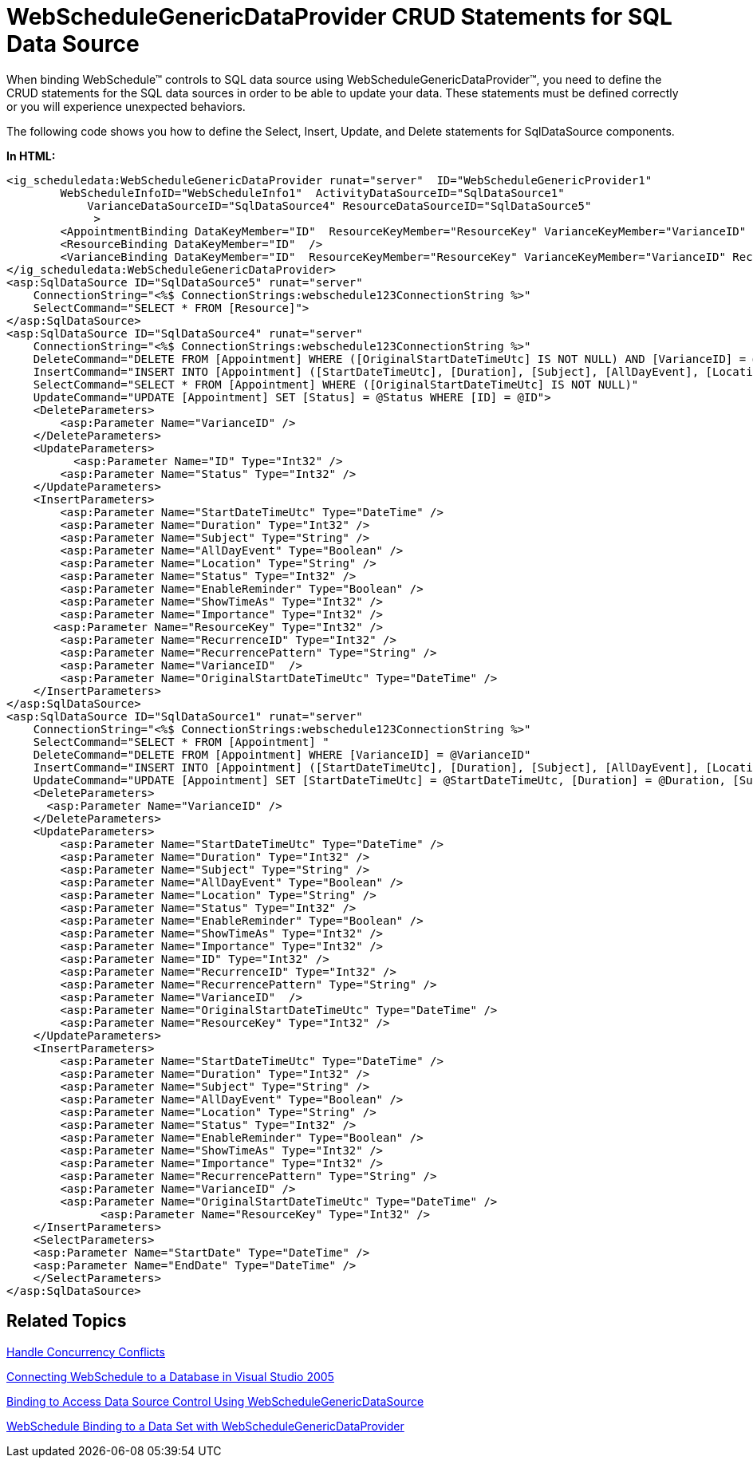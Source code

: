 ﻿////

|metadata|
{
    "name": "webschedule-webschedulegenericdataprovider-crud-statements-for-sql-data-source",
    "controlName": ["WebSchedule"],
    "tags": ["Getting Started","Scheduling"],
    "guid": "{9626245E-389C-4918-8ED4-7E09A26DB4E5}",  
    "buildFlags": [],
    "createdOn": "0001-01-01T00:00:00Z"
}
|metadata|
////

= WebScheduleGenericDataProvider CRUD Statements for SQL Data Source

When binding WebSchedule™ controls to SQL data source using WebScheduleGenericDataProvider™, you need to define the CRUD statements for the SQL data sources in order to be able to update your data. These statements must be defined correctly or you will experience unexpected behaviors.

The following code shows you how to define the Select, Insert, Update, and Delete statements for SqlDataSource components.

*In HTML:*

----
<ig_scheduledata:WebScheduleGenericDataProvider runat="server"  ID="WebScheduleGenericProvider1"  
	WebScheduleInfoID="WebScheduleInfo1"  ActivityDataSourceID="SqlDataSource1" 
	    VarianceDataSourceID="SqlDataSource4" ResourceDataSourceID="SqlDataSource5"
	     >
	<AppointmentBinding DataKeyMember="ID"  ResourceKeyMember="ResourceKey" VarianceKeyMember="VarianceID" RecurrencePatternMember="RecurrencePattern"/>
	<ResourceBinding DataKeyMember="ID"  />
	<VarianceBinding DataKeyMember="ID"  ResourceKeyMember="ResourceKey" VarianceKeyMember="VarianceID" RecurrencePatternMember="RecurrencePattern"/>
</ig_scheduledata:WebScheduleGenericDataProvider>
<asp:SqlDataSource ID="SqlDataSource5" runat="server" 
    ConnectionString="<%$ ConnectionStrings:webschedule123ConnectionString %>" 
    SelectCommand="SELECT * FROM [Resource]">
</asp:SqlDataSource>
<asp:SqlDataSource ID="SqlDataSource4" runat="server" 
    ConnectionString="<%$ ConnectionStrings:webschedule123ConnectionString %>" 
    DeleteCommand="DELETE FROM [Appointment] WHERE ([OriginalStartDateTimeUtc] IS NOT NULL) AND [VarianceID] = @VarianceID"
    InsertCommand="INSERT INTO [Appointment] ([StartDateTimeUtc], [Duration], [Subject], [AllDayEvent], [Location], [Status], [EnableReminder], [ShowTimeAs], [Importance], [RecurrenceID], [RecurrencePattern], [VarianceID], [OriginalStartDateTimeUtc], [ResourceKey]) VALUES (@StartDateTimeUtc, @Duration, @Subject, @AllDayEvent, @Location, @Status, @EnableReminder, @ShowTimeAs, @Importance, @RecurrenceID, @RecurrencePattern, @VarianceID, @OriginalStartDateTimeUtc, @ResourceKey)" 
    SelectCommand="SELECT * FROM [Appointment] WHERE ([OriginalStartDateTimeUtc] IS NOT NULL)" 
    UpdateCommand="UPDATE [Appointment] SET [Status] = @Status WHERE [ID] = @ID">
    <DeleteParameters>
        <asp:Parameter Name="VarianceID" />
    </DeleteParameters>
    <UpdateParameters>
          <asp:Parameter Name="ID" Type="Int32" />
        <asp:Parameter Name="Status" Type="Int32" />
    </UpdateParameters>
    <InsertParameters>
        <asp:Parameter Name="StartDateTimeUtc" Type="DateTime" />
        <asp:Parameter Name="Duration" Type="Int32" />
        <asp:Parameter Name="Subject" Type="String" />
        <asp:Parameter Name="AllDayEvent" Type="Boolean" />
        <asp:Parameter Name="Location" Type="String" />
        <asp:Parameter Name="Status" Type="Int32" />
        <asp:Parameter Name="EnableReminder" Type="Boolean" />
        <asp:Parameter Name="ShowTimeAs" Type="Int32" />
        <asp:Parameter Name="Importance" Type="Int32" />
       <asp:Parameter Name="ResourceKey" Type="Int32" />
        <asp:Parameter Name="RecurrenceID" Type="Int32" />
        <asp:Parameter Name="RecurrencePattern" Type="String" />
        <asp:Parameter Name="VarianceID"  />
        <asp:Parameter Name="OriginalStartDateTimeUtc" Type="DateTime" />
    </InsertParameters>
</asp:SqlDataSource>
<asp:SqlDataSource ID="SqlDataSource1" runat="server" 
    ConnectionString="<%$ ConnectionStrings:webschedule123ConnectionString %>" 
    SelectCommand="SELECT * FROM [Appointment] "
    DeleteCommand="DELETE FROM [Appointment] WHERE [VarianceID] = @VarianceID" 
    InsertCommand="INSERT INTO [Appointment] ([StartDateTimeUtc], [Duration], [Subject], [AllDayEvent], [Location], [Status], [EnableReminder], [ShowTimeAs], [Importance], [RecurrencePattern], [VarianceID], [OriginalStartDateTimeUtc], [ResourceKey]) VALUES ( @StartDateTimeUtc, @Duration, @Subject, @AllDayEvent, @Location, @Status, @EnableReminder, @ShowTimeAs, @Importance, @RecurrencePattern, @VarianceID, @OriginalStartDateTimeUtc, @ResourceKey)" 
    UpdateCommand="UPDATE [Appointment] SET [StartDateTimeUtc] = @StartDateTimeUtc, [Duration] = @Duration, [Subject] = @Subject, [AllDayEvent] = @AllDayEvent, [Location] = @Location, [Status] = @Status, [EnableReminder] = @EnableReminder, [ShowTimeAs] = @ShowTimeAs, [Importance] = @Importance, [RecurrenceID] = @RecurrenceID, [RecurrencePattern] = @RecurrencePattern, [VarianceID] = @VarianceID, [OriginalStartDateTimeUtc] = @OriginalStartDateTimeUtc, [ResourceKey] = @ResourceKey WHERE [ID] = @ID">
    <DeleteParameters>
      <asp:Parameter Name="VarianceID" />
    </DeleteParameters>
    <UpdateParameters>
        <asp:Parameter Name="StartDateTimeUtc" Type="DateTime" />
        <asp:Parameter Name="Duration" Type="Int32" />
        <asp:Parameter Name="Subject" Type="String" />
        <asp:Parameter Name="AllDayEvent" Type="Boolean" />
        <asp:Parameter Name="Location" Type="String" />
        <asp:Parameter Name="Status" Type="Int32" />
        <asp:Parameter Name="EnableReminder" Type="Boolean" />
        <asp:Parameter Name="ShowTimeAs" Type="Int32" />
        <asp:Parameter Name="Importance" Type="Int32" />
        <asp:Parameter Name="ID" Type="Int32" />
        <asp:Parameter Name="RecurrenceID" Type="Int32" />
        <asp:Parameter Name="RecurrencePattern" Type="String" />
        <asp:Parameter Name="VarianceID"  />
        <asp:Parameter Name="OriginalStartDateTimeUtc" Type="DateTime" />
        <asp:Parameter Name="ResourceKey" Type="Int32" />
    </UpdateParameters>
    <InsertParameters>
        <asp:Parameter Name="StartDateTimeUtc" Type="DateTime" />
        <asp:Parameter Name="Duration" Type="Int32" />
        <asp:Parameter Name="Subject" Type="String" />
        <asp:Parameter Name="AllDayEvent" Type="Boolean" />
        <asp:Parameter Name="Location" Type="String" />
        <asp:Parameter Name="Status" Type="Int32" />
        <asp:Parameter Name="EnableReminder" Type="Boolean" />
        <asp:Parameter Name="ShowTimeAs" Type="Int32" />
        <asp:Parameter Name="Importance" Type="Int32" />
        <asp:Parameter Name="RecurrencePattern" Type="String" />
        <asp:Parameter Name="VarianceID" />       
        <asp:Parameter Name="OriginalStartDateTimeUtc" Type="DateTime" />  
              <asp:Parameter Name="ResourceKey" Type="Int32" />   
    </InsertParameters>
    <SelectParameters>
    <asp:Parameter Name="StartDate" Type="DateTime" />
    <asp:Parameter Name="EndDate" Type="DateTime" />
    </SelectParameters>
</asp:SqlDataSource>
----

== Related Topics

link:webschedule-handle-concurrency-conflicts.html[Handle Concurrency Conflicts]

link:webschedule-connecting-webschedule-to-a-database-in-visual-studio-2005.html[Connecting WebSchedule to a Database in Visual Studio 2005]

link:webschedule-binding-to-access-data-source-using-webschedulegenericdataprovider.html[Binding to Access Data Source Control Using WebScheduleGenericDataSource]

link:webschedule-binding-to-a-data-set-with-webschedulegenericdataprovider.html[WebSchedule Binding to a Data Set with WebScheduleGenericDataProvider]
